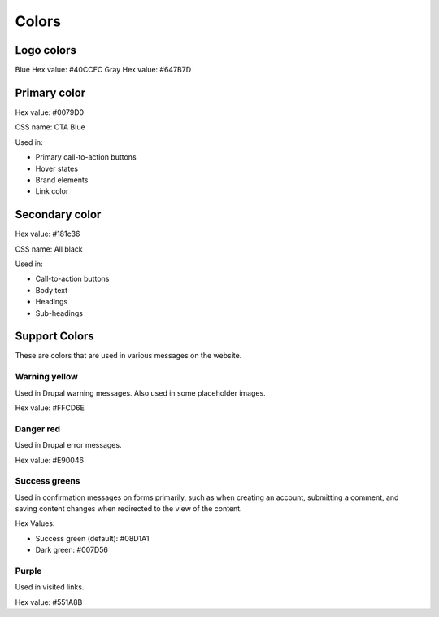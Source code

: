 ====================
Colors
====================

Logo colors
==============

Blue Hex value: #40CCFC
Gray Hex value: #647B7D

Primary color
===============

.. image:: ../assets/design-primary-color.png

Hex value:  #0079D0

CSS name:  CTA Blue

Used in:

* Primary call-to-action buttons
* Hover states
* Brand elements
* Link color

Secondary color
================

.. image:: ../assets/design-secondary-color.png

Hex value:  #181c36

CSS name: All black

Used in:

* Call-to-action buttons
* Body text
* Headings
* Sub-headings

Support Colors
================

These are colors that are used in various messages on the website. 

Warning yellow
----------------

.. image:: ../assets/design-warning-yellow.png

Used in Drupal warning messages. Also used in some placeholder images.

Hex value:  #FFCD6E

Danger red
--------------

.. image:: ../assets/design-danger-red.png

Used in Drupal error messages.

Hex value: #E90046

Success greens
---------------

.. image:: ../assets/design-success-greens.png

Used in confirmation messages on forms primarily, such as when creating an account, submitting a comment, and saving content changes when redirected to the view of the content.

Hex Values:

* Success green (default): #08D1A1
* Dark green:  #007D56

Purple
---------------

.. image:: ../assets/design-purple.png

Used in visited links.

Hex value: #551A8B


